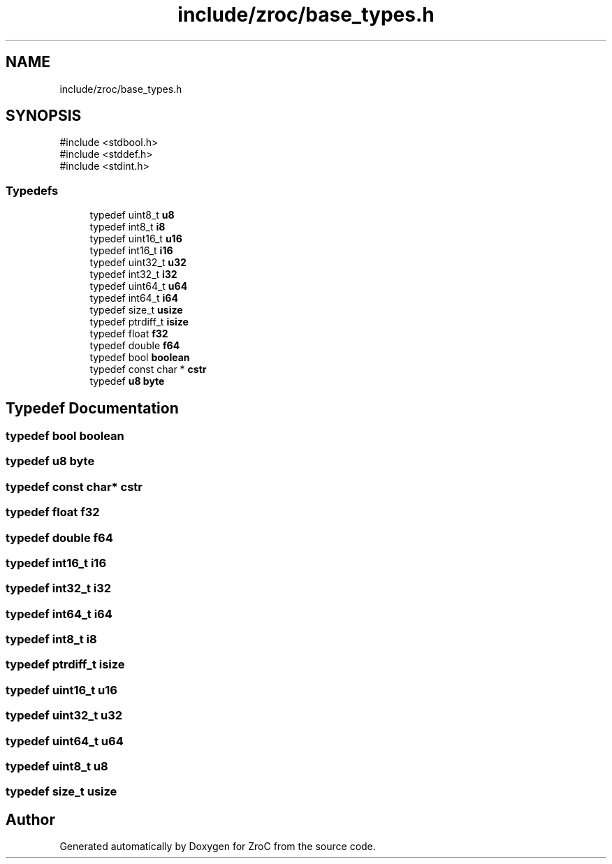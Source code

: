 .TH "include/zroc/base_types.h" 3 "Version 0.01" "ZroC" \" -*- nroff -*-
.ad l
.nh
.SH NAME
include/zroc/base_types.h
.SH SYNOPSIS
.br
.PP
\fR#include <stdbool\&.h>\fP
.br
\fR#include <stddef\&.h>\fP
.br
\fR#include <stdint\&.h>\fP
.br

.SS "Typedefs"

.in +1c
.ti -1c
.RI "typedef uint8_t \fBu8\fP"
.br
.ti -1c
.RI "typedef int8_t \fBi8\fP"
.br
.ti -1c
.RI "typedef uint16_t \fBu16\fP"
.br
.ti -1c
.RI "typedef int16_t \fBi16\fP"
.br
.ti -1c
.RI "typedef uint32_t \fBu32\fP"
.br
.ti -1c
.RI "typedef int32_t \fBi32\fP"
.br
.ti -1c
.RI "typedef uint64_t \fBu64\fP"
.br
.ti -1c
.RI "typedef int64_t \fBi64\fP"
.br
.ti -1c
.RI "typedef size_t \fBusize\fP"
.br
.ti -1c
.RI "typedef ptrdiff_t \fBisize\fP"
.br
.ti -1c
.RI "typedef float \fBf32\fP"
.br
.ti -1c
.RI "typedef double \fBf64\fP"
.br
.ti -1c
.RI "typedef bool \fBboolean\fP"
.br
.ti -1c
.RI "typedef const char * \fBcstr\fP"
.br
.ti -1c
.RI "typedef \fBu8\fP \fBbyte\fP"
.br
.in -1c
.SH "Typedef Documentation"
.PP 
.SS "typedef bool \fBboolean\fP"

.SS "typedef \fBu8\fP \fBbyte\fP"

.SS "typedef const char* \fBcstr\fP"

.SS "typedef float \fBf32\fP"

.SS "typedef double \fBf64\fP"

.SS "typedef int16_t \fBi16\fP"

.SS "typedef int32_t \fBi32\fP"

.SS "typedef int64_t \fBi64\fP"

.SS "typedef int8_t \fBi8\fP"

.SS "typedef ptrdiff_t \fBisize\fP"

.SS "typedef uint16_t \fBu16\fP"

.SS "typedef uint32_t \fBu32\fP"

.SS "typedef uint64_t \fBu64\fP"

.SS "typedef uint8_t \fBu8\fP"

.SS "typedef size_t \fBusize\fP"

.SH "Author"
.PP 
Generated automatically by Doxygen for ZroC from the source code\&.
